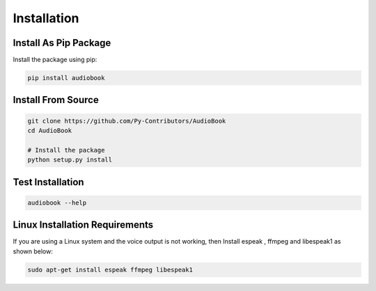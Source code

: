 Installation
=========

Install As Pip Package
------------

Install the package using pip:

.. code-block:: bash

    pip install audiobook

Install From Source
------------

.. code-block:: bash

    git clone https://github.com/Py-Contributors/AudioBook
    cd AudioBook

    # Install the package
    python setup.py install


Test Installation
------------

.. code-block:: bash

    audiobook --help

Linux Installation Requirements
------------

If you are using a Linux system and the voice output is not working, then 
Install espeak , ffmpeg and libespeak1 as shown below:

.. code-block:: bash

    sudo apt-get install espeak ffmpeg libespeak1



